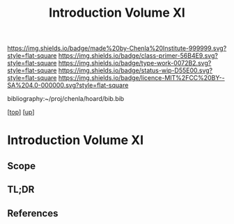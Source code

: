 #   -*- mode: org; fill-column: 60 -*-

#+TITLE: Introduction Volume XI
#+STARTUP: showall
#+TOC: headlines 4
#+PROPERTY: filename

[[https://img.shields.io/badge/made%20by-Chenla%20Institute-999999.svg?style=flat-square]] 
[[https://img.shields.io/badge/class-primer-56B4E9.svg?style=flat-square]]
[[https://img.shields.io/badge/type-work-0072B2.svg?style=flat-square]]
[[https://img.shields.io/badge/status-wip-D55E00.svg?style=flat-square]]
[[https://img.shields.io/badge/licence-MIT%2FCC%20BY--SA%204.0-000000.svg?style=flat-square]]

bibliography:~/proj/chenla/hoard/bib.bib

[[[../index.org][top]]] [[[./index.org][up]]]


* Introduction Volume XI
:PROPERTIES:
:CUSTOM_ID:
:Name:     /home/deerpig/proj/chenla/warp/06/intro.org
:Created:  2018-04-28T17:25@Prek Leap (11.642600N-104.919210W)
:ID:       99f3a654-4f8a-4d09-8952-61896c62b343
:VER:      578183193.695220551
:GEO:      48P-491193-1287029-15
:BXID:     proj:SLM8-3631
:Class:    primer
:Type:     work
:Status:   wip
:Licence:  MIT/CC BY-SA 4.0
:END:

** Scope
** TL;DR
** References 


